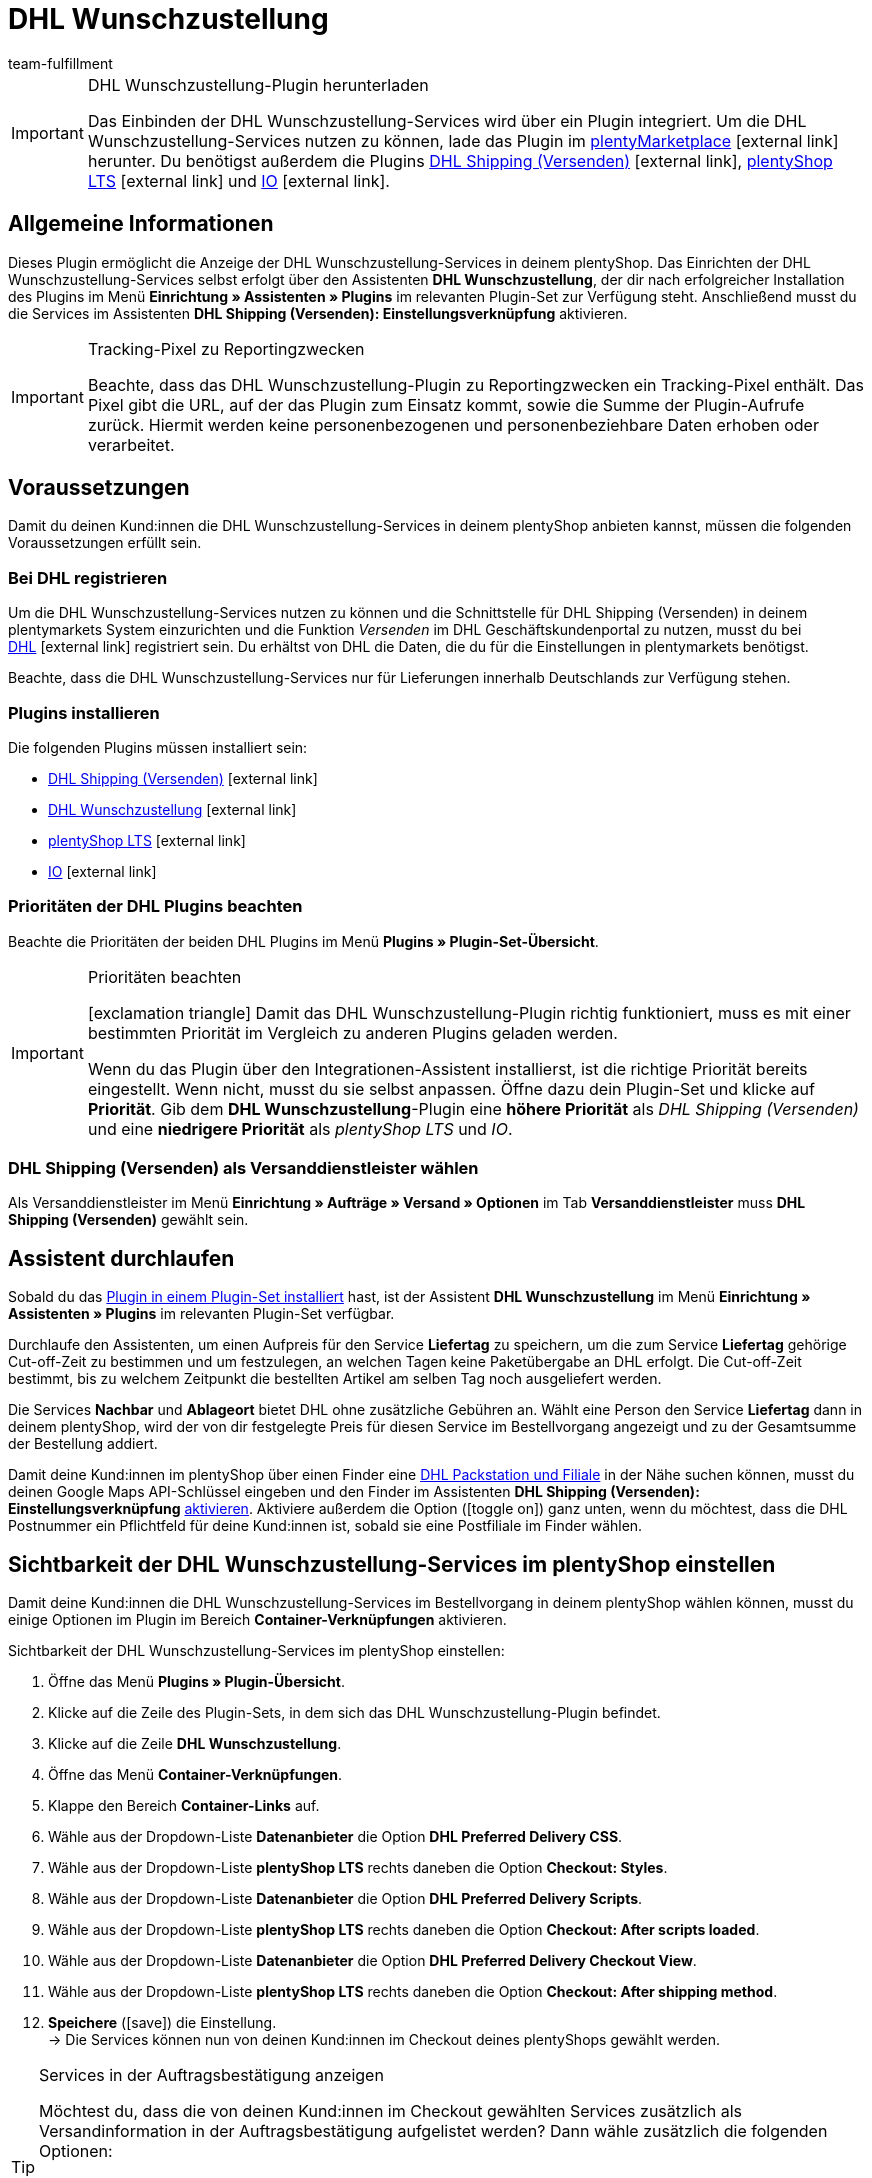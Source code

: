 = DHL Wunschzustellung
:lang: de
:keywords: DHL Wunschzustellung, Wunschzustellung, Wunschpaket, DHL Wunschpaket Plugin, Packstation, Postfiliale, Wunschtag, Wunschort, Wunschnachbar, Wunschpaket Services
:description: Erfahre, wie du das Plugin "DHL Wunschzustellung" in plentymarkets einrichtest.
:position: 200
:url: fulfillment/versanddienstleister-plugins/plugin-dhl-wunschzustellung
:id: DKSJ6HL
:author: team-fulfillment


[IMPORTANT]
.DHL Wunschzustellung-Plugin herunterladen
====
Das Einbinden der DHL Wunschzustellung-Services wird über ein Plugin integriert. Um die DHL Wunschzustellung-Services nutzen zu können, lade das Plugin im link:https://marketplace.plentymarkets.com/dhlwunschpaket_5435[plentyMarketplace^]{nbsp}icon:external-link[] herunter.
Du benötigst außerdem die Plugins link:https://marketplace.plentymarkets.com/dhlshipping_4871[DHL Shipping (Versenden)^]{nbsp}icon:external-link[], link:https://marketplace.plentymarkets.com/ceres_4697[plentyShop LTS^]{nbsp}icon:external-link[] und link:https://marketplace.plentymarkets.com/io_4696[IO^]{nbsp}icon:external-link[].
====

[#allgemeine-informationen]
== Allgemeine Informationen

Dieses Plugin ermöglicht die Anzeige der DHL Wunschzustellung-Services in deinem plentyShop. Das Einrichten der DHL Wunschzustellung-Services selbst erfolgt über den Assistenten *DHL Wunschzustellung*, der dir nach erfolgreicher Installation des Plugins im Menü *Einrichtung » Assistenten » Plugins* im relevanten Plugin-Set zur Verfügung steht. Anschließend musst du die Services im Assistenten *DHL Shipping (Versenden): Einstellungsverknüpfung* aktivieren.

[IMPORTANT]
.Tracking-Pixel zu Reportingzwecken
====
Beachte, dass das DHL Wunschzustellung-Plugin zu Reportingzwecken ein Tracking-Pixel enthält. Das Pixel gibt die URL, auf der das Plugin zum Einsatz kommt, sowie die Summe der Plugin-Aufrufe zurück. Hiermit werden keine personenbezogenen und personenbeziehbare Daten erhoben oder verarbeitet.
====

[#voraussetzungen]
== Voraussetzungen

Damit du deinen Kund:innen die DHL Wunschzustellung-Services in deinem plentyShop anbieten kannst, müssen die folgenden Voraussetzungen erfüllt sein.

[#bei-dhl-registireren]
=== Bei DHL registrieren

Um die DHL Wunschzustellung-Services nutzen zu können und die Schnittstelle für DHL Shipping (Versenden) in deinem plentymarkets System einzurichten und die Funktion _Versenden_ im DHL Geschäftskundenportal zu nutzen, musst du bei link:https://www.dhl.de/de/geschaeftskunden/paket/kunde-werden/angebot-dhl-geschaeftskunden-online.html?cid=c_dhl.de_ke_Z353_20190016_5902_A3045[DHL^]{nbsp}icon:external-link[] registriert sein. Du erhältst von DHL die Daten, die du für die Einstellungen in plentymarkets benötigst.

Beachte, dass die DHL Wunschzustellung-Services nur für Lieferungen innerhalb Deutschlands zur Verfügung stehen.

[#plugins-installieren]
=== Plugins installieren

Die folgenden Plugins müssen installiert sein:

* link:https://marketplace.plentymarkets.com/dhlshipping_4871[DHL Shipping (Versenden)^]{nbsp}icon:external-link[]
* link:https://marketplace.plentymarkets.com/dhlwunschpaket_5435[DHL Wunschzustellung^]{nbsp}icon:external-link[]
* link:https://marketplace.plentymarkets.com/ceres_4697[plentyShop LTS^]{nbsp}icon:external-link[]
* link:https://marketplace.plentymarkets.com/io_4696[IO^]{nbsp}icon:external-link[]

[#prioritaeten-dhl-plugins]
=== Prioritäten der DHL Plugins beachten

Beachte die Prioritäten der beiden DHL Plugins im Menü *Plugins » Plugin-Set-Übersicht*.

[IMPORTANT]
.Prioritäten beachten
====
icon:exclamation-triangle[role="red"] Damit das DHL Wunschzustellung-Plugin richtig funktioniert, muss es mit einer bestimmten Priorität im Vergleich zu anderen Plugins geladen werden.

Wenn du das Plugin über den Integrationen-Assistent installierst, ist die richtige Priorität bereits eingestellt. Wenn nicht, musst du sie selbst anpassen. Öffne dazu dein Plugin-Set und klicke auf *Priorität*. Gib dem *DHL Wunschzustellung*-Plugin eine *höhere Priorität* als _DHL Shipping (Versenden)_ und eine *niedrigere Priorität* als _plentyShop LTS_ und _IO_.
====

[#dhl-shipping-als-versanddienstleister]
=== DHL Shipping (Versenden) als Versanddienstleister wählen

Als Versanddienstleister im Menü *Einrichtung » Aufträge » Versand » Optionen* im Tab *Versanddienstleister* muss *DHL Shipping (Versenden)* gewählt sein.

[#assistent-durchlaufen]
== Assistent durchlaufen

Sobald du das <<plugins/hinzugefuegte-plugins-installieren#plugin-installieren, Plugin in einem Plugin-Set installiert>> hast, ist der Assistent *DHL Wunschzustellung* im Menü *Einrichtung » Assistenten » Plugins* im relevanten Plugin-Set verfügbar.

Durchlaufe den Assistenten, um einen Aufpreis für den Service *Liefertag* zu speichern, um die zum Service *Liefertag* gehörige Cut-off-Zeit zu bestimmen und um festzulegen, an welchen Tagen keine Paketübergabe an DHL erfolgt. Die Cut-off-Zeit bestimmt, bis zu welchem Zeitpunkt die bestellten Artikel am selben Tag noch ausgeliefert werden.

Die Services *Nachbar* und *Ablageort* bietet DHL ohne zusätzliche Gebühren an. Wählt eine Person den Service *Liefertag* dann in deinem plentyShop, wird der von dir festgelegte Preis für diesen Service im Bestellvorgang angezeigt und zu der Gesamtsumme der Bestellung addiert.

Damit deine Kund:innen im plentyShop über einen Finder eine <<#dhl-wunschzustellung-packstation-postfiliale-finder, DHL Packstation und Filiale>> in der Nähe suchen können, musst du deinen Google Maps API-Schlüssel eingeben und den Finder im Assistenten *DHL Shipping (Versenden): Einstellungsverknüpfung* <<fulfillment/versanddienstleister-plugins/plugin-dhl-shipping-versenden#dhl-assistent-einstellungsverknuepfung, aktivieren>>. Aktiviere außerdem die Option (icon:toggle_on[set=material, role=skyBlue]) ganz unten, wenn du möchtest, dass die DHL Postnummer ein Pflichtfeld für deine Kund:innen ist, sobald sie eine Postfiliale im Finder wählen.

[#sichtbarkeit-plentyshop]
== Sichtbarkeit der DHL Wunschzustellung-Services im plentyShop einstellen

Damit deine Kund:innen die DHL Wunschzustellung-Services im Bestellvorgang in deinem plentyShop wählen können, musst du einige Optionen im Plugin im Bereich *Container-Verknüpfungen* aktivieren.

[.instruction]
Sichtbarkeit der DHL Wunschzustellung-Services im plentyShop einstellen: 

. Öffne das Menü *Plugins » Plugin-Übersicht*.
. Klicke auf die Zeile des Plugin-Sets, in dem sich das DHL Wunschzustellung-Plugin befindet.
. Klicke auf die Zeile *DHL Wunschzustellung*.
. Öffne das Menü *Container-Verknüpfungen*.
. Klappe den Bereich *Container-Links* auf.
. Wähle aus der Dropdown-Liste *Datenanbieter* die Option *DHL Preferred Delivery CSS*.
. Wähle aus der Dropdown-Liste *plentyShop LTS* rechts daneben die Option *Checkout: Styles*.
. Wähle aus der Dropdown-Liste *Datenanbieter* die Option *DHL Preferred Delivery Scripts*.
. Wähle aus der Dropdown-Liste *plentyShop LTS* rechts daneben die Option *Checkout: After scripts loaded*.
. Wähle aus der Dropdown-Liste *Datenanbieter* die Option *DHL Preferred Delivery Checkout View*.
. Wähle aus der Dropdown-Liste *plentyShop LTS* rechts daneben die Option *Checkout: After shipping method*.
. *Speichere* (icon:save[role="green"]) die Einstellung. +
→ Die Services können nun von deinen Kund:innen im Checkout deines plentyShops gewählt werden.

[TIP]
.Services in der Auftragsbestätigung anzeigen
====
Möchtest du, dass die von deinen Kund:innen im Checkout gewählten Services zusätzlich als Versandinformation in der Auftragsbestätigung aufgelistet werden? Dann wähle zusätzlich die folgenden Optionen:

* aus der Dropdown-Liste *Datenanbieter* die Option *DHL Preferred Delivery Order Confirmation*
* aus der Dropdown-Liste *plentyShop LTS* rechts daneben die Option *Order confirmation: Additional shipping information*
====

[#dhl-wunschzustellung-packstation-postfiliale-finder]
== DHL Packstation/Filialen-Finder

Mit dem DHL Packstation/Filialen-Finder können deine Kund:innen im Bestellvorgang im plentyShop nach einer Packstation bzw. Filiale in der Nähe suchen, an die die Sendung geliefert werden soll. So können deine Kund:innen die Pakete abholen, wann es ihnen am besten passt. Dazu wählen sie im Bestellvorgang aus den Ergebnissen, die sie im Finder gefiltert haben, eine passende Packstation bzw. Filiale und diese Adresse wird als Lieferadresse übernommen.

*_Hinweis:_* Deine Kund:innen können Straße, Postleitzahl oder Ort eingeben. Wenn die Straße eingegeben wird, muss zusätzlich mindestens die Postleitzahl oder der Ort eingegeben werden, damit die Suche Ergebnisse liefert.

[IMPORTANT]
.Google Maps API-Schlüssel benötigt
====
Damit du deinen Kund:innen im Checkout deines plentyShops den DHL Packstation/Filialen-Finder anbieten kannst, benötigst du einen Google Maps API-Schlüssel.
====

[discrete]
=== Sichtbarkeit des DHL Packstation/Filialen-Finders im plentyShop einstellen

Damit deine Kund:innen den DHL Packstation/Filialen-Finder im Bestellvorgang in deinem plentyShop nutzen können, musst du einige Optionen im Plugin im Bereich *Containerverknüpfungen* aktivieren.

[.instruction]
Sichtbarkeit des DHL Packstation/Filialen-Finders im plentyShop einstellen: 

. Öffne das Menü *Plugins » Plugin-Übersicht*.
. Klicke auf die Zeile des Plugin-Sets, in dem sich das DHL Wunschzustellung-Plugin befindet.
. Klicke auf die Zeile *DHL Wunschzustellung*.
. Öffne das Menü *Container-Verknüpfungen*.
. Klappe den Bereich *Container-Links* auf.
. Wähle aus der Dropdown-Liste *Datenanbieter* die Option *DHL Packstation/Postfiliale Checkout View*.
. Wähle aus der Dropdown-Liste *plentyShop LTS* rechts daneben die Option *Checkout: After shipping method*.
. Wähle aus der Dropdown-Liste *Datenanbieter* die Option *DHL Packstation/Postfiliale Scripts*.
. Wähle aus der Dropdown-Liste *plentyShop LTS* rechts daneben die Option *Checkout: After scripts loaded*.
. Wähle aus der Dropdown-Liste *Datenanbieter* die Option *DHL Packstation/Postfiliale Styles*.
. Wähle aus der Dropdown-Liste *plentyShop LTS* rechts daneben die Option *Checkout: After shipping method*.
. *Speichere* (icon:save[role="green"]) die Einstellungen.

*_Hinweis:_* Zusätzlich zu diesen Einstellungen musst du im Assistenten *DHL Shipping (Versenden): Einstellungsverknüpfung* die Schaltfläche aktivieren, mit der du entscheidest, ob du deinen Kund:innen den Finder im Bestellvorgang deines plentyShops anbietest. Damit deine Kund:innen den Finder verwenden können, muss die Schaltfläche aktiviert sein (icon:toggle_on[set=material, role=skyBlue]).

[#beispielberechnung]
== Beispielberechnung für mögliche Liefertage im Checkout

Im Folgenden findest du Beispiele für die Einstellungen von Liefertagen und Cut-off-Zeiten und wie sich diese Einstellungen auf die Anzeige im Checkout für deine Kund:innen auswirken.

Beachte, dass sich der Anmeldezeitpunkt in den folgenden Beispielen nicht auf den exakten Zeitpunkt bezieht, zu dem die Person den Bestellvorgang abgeschlossen hat. Der Abruf der möglichen Liefertage erfolgt, wenn die Person den Bestellvorgang aufruft oder die Adresse aktualisiert.

[discrete]
=== Beispiel 1: Anmeldezeitpunkt: Dienstag, 06.03.2018, 12:00 Uhr ohne Ausschluss von Übergabetagen

* Einstellung für *Cut-off-Zeit*: 13 Uhr
* Einstellung für *Ausschluss von Übergabetagen*: keine

Tage, die deine Kund:innen im Checkout wählen können:

 * Donnerstag (08.03.2018)
 * Freitag (09.03.2018)
 * Samstag (10.03.2018)
 * Montag (12.03.2018)
 * Dienstag (13.03.2018)
 * Mittwoch (14.03.2018)

[discrete]
=== Beispiel 2: Anmeldezeitpunkt: Dienstag, 06.03.2018, 14:00 Uhr ohne Ausschluss von Übergabetagen

* Einstellung für *Cut-off-Zeit*: 13 Uhr
* Einstellung für *Ausschluss von Übergabetagen*: keine

Tage, die deine Kund:innen im Checkout wählen können:

 * Freitag (09.03.2018)
 * Samstag (10.03.2018)
 * Montag (12.03.2018)
 * Dienstag (13.03.2018)
 * Mittwoch (14.03.2018)
 * Donnerstag (15.03.2018)

[discrete]
=== Beispiel 3: Anmeldezeitpunkt: Dienstag, 06.03.2018, 14:00 Uhr mit Ausschluss von Übergabetagen

* Einstellung für *Cut-off-Zeit*: 13 Uhr
* Einstellung für *Ausschluss von Übergabetagen*: Dienstag, Mittwoch

Tage, die deine Kund:innen im Checkout wählen können:

 * Samstag (10.03.2018)
 * Montag (12.03.2018)
 * Dienstag (13.03.2018)
 * Mittwoch (14.03.2018)
 * Donnerstag (15.03.2018)
 * Freitag (16.03.2018)
